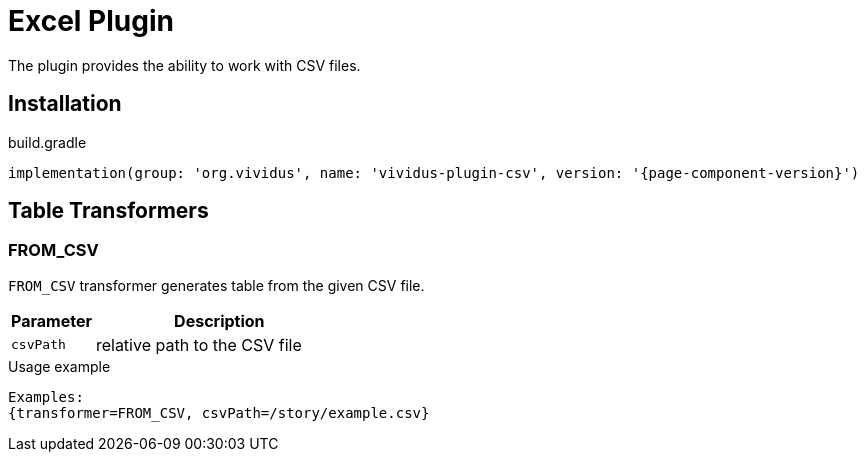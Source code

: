 = Excel Plugin

The plugin provides the ability to work with CSV files.

== Installation

.build.gradle
[source,gradle,subs="attributes+"]
----
implementation(group: 'org.vividus', name: 'vividus-plugin-csv', version: '{page-component-version}')
----

== Table Transformers
=== FROM_CSV

`FROM_CSV` transformer generates table from the given CSV file.

[cols="1,3", options="header"]
|===
|Parameter
|Description

|`csvPath`
|relative path to the CSV file
|===

.Usage example
----
Examples:
{transformer=FROM_CSV, csvPath=/story/example.csv}
----
